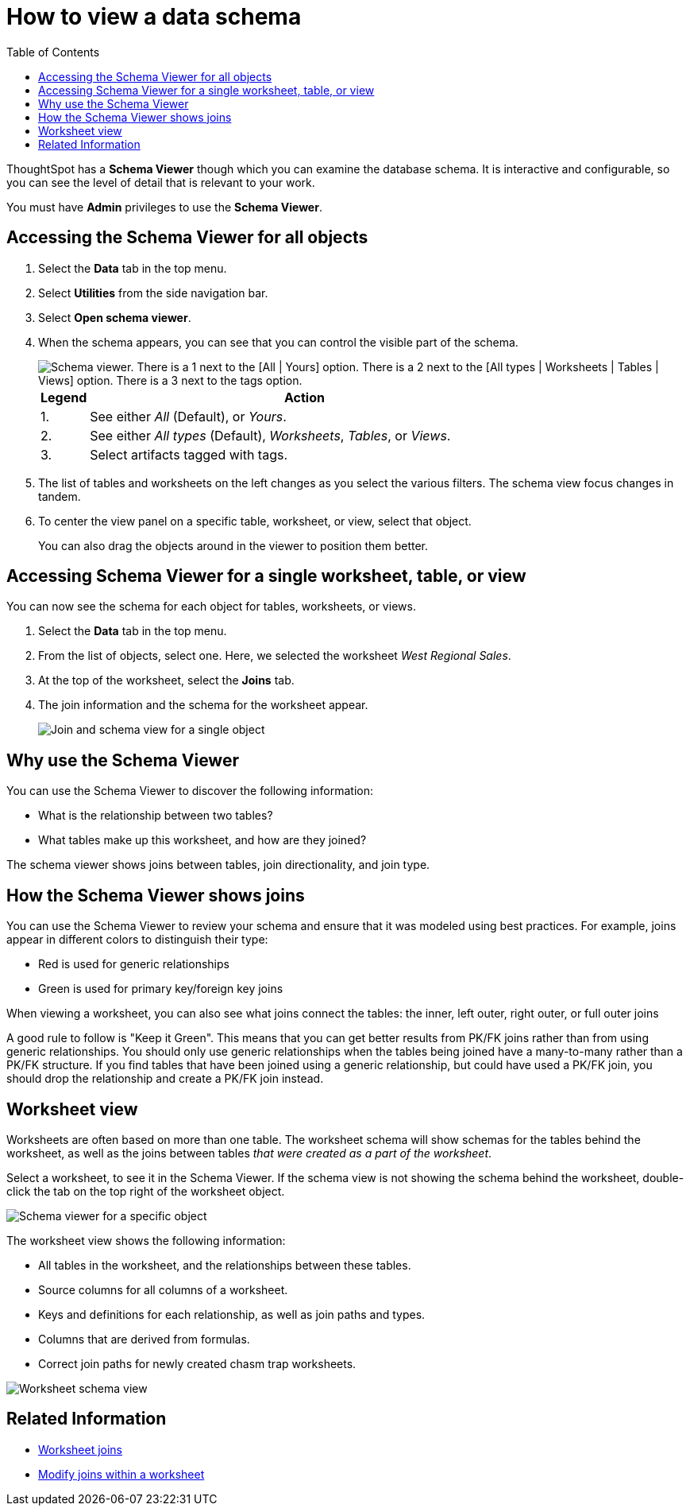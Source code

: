 = How to view a data schema
:last_updated: 05/25/2021
:linkattrs:
:experimental:
:page-layout: default-cloud
:page-aliases: /admin/loading/schema-viewer.adoc
:description: Use the schema viewer to see tables and worksheets and their relationships.
:toc: true

ThoughtSpot has a *Schema Viewer* though which you can examine the database schema.
It is interactive and configurable, so you can see the level of detail that is relevant to your work.

You must have *Admin* privileges to use the *Schema Viewer*.

== Accessing the Schema Viewer for all objects

. Select the *Data* tab in the top menu.

. Select *Utilities* from the side navigation bar.

. Select *Open schema viewer*.

. When the schema appears, you can see that you can control the visible part of the schema.
+
image::schema_viewer.png[Schema viewer. There is a 1 next to the [All | Yours] option. There is a 2 next to the [All types | Worksheets | Tables | Views] option. There is a 3 next to the tags option.]
+
[cols="10%,90%"]
|===
| Legend | Action

| 1.
| See either _All_ (Default), or _Yours_.

| 2.
| See either _All types_ (Default), _Worksheets_, _Tables_, or _Views_.

| 3.
| Select artifacts tagged with tags.
|===

. The list of tables and worksheets on the left changes as you select the various filters.
The schema view focus changes in tandem.
. To center the view panel on a specific table, worksheet, or view, select that object.
+
You can also drag the objects around in the viewer to position them better.

== Accessing Schema Viewer for a single worksheet, table, or view

You can now see the schema for each object for tables, worksheets, or views.

. Select the *Data* tab in the top menu.

. From the list of objects, select one.
Here, we selected the worksheet _West Regional Sales_.
. At the top of the worksheet, select the *Joins* tab.

. The join information and the schema for the worksheet appear.
+
image::worksheet-join-schema.png[Join and schema view for a single object]

== Why use the Schema Viewer

You can use the Schema Viewer to discover the following information:

* What is the relationship between two tables?
* What tables make up this worksheet, and how are they joined?

The schema viewer shows joins between tables, join directionality, and join type.

////
()
(whether they are Foreign Key to Primary Key, relationship joins, or joins
defined by users through the web interface). Use the **Table** list to find a
specific table or worksheet.
////

== How the Schema Viewer shows joins

You can use the Schema Viewer to review your schema and ensure that it was modeled using best practices.
For example, joins appear in different colors to distinguish their type:

* Red is used for generic relationships
* Green is used for primary key/foreign key joins

When viewing a worksheet, you can also see what joins connect the tables: the inner, left outer, right outer, or full outer joins

A good rule to follow is "Keep it Green".
This means that you can get better results from PK/FK joins rather than from using generic relationships.
You should only use generic relationships when the tables being joined have a many-to-many rather than a PK/FK structure.
If you find tables that have been joined using a generic relationship, but could have used a PK/FK join, you should drop the relationship and create a PK/FK join instead.

== Worksheet view

Worksheets are often based on more than one table.
The worksheet schema will show schemas for the tables behind the worksheet, as well as the joins between tables _that were created as a part of the worksheet_.

Select a worksheet, to see it in the Schema Viewer.
If the schema view is not showing the schema behind the worksheet, double-click the tab on the top right of the worksheet object.

image::worksheet_viewer_schema.png[Schema viewer for a specific object]

The worksheet view shows the following information:

* All tables in the worksheet, and the relationships between these tables.
* Source columns for all columns of a worksheet.
* Keys and definitions for each relationship, as well as join paths and types.
* Columns that are derived from formulas.
* Correct join paths for newly created chasm trap worksheets.

image::worksheet_viewer.png[Worksheet schema view]

== Related Information

* xref:join-add.adoc[Worksheet joins]
* xref:join-worksheet-edit.adoc[Modify joins within a worksheet]

